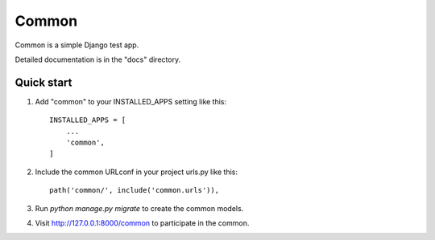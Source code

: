 ======
Common
======

Common is a simple Django test app.

Detailed documentation is in the "docs" directory.

Quick start
-----------

1. Add "common" to your INSTALLED_APPS setting like this::

    INSTALLED_APPS = [
        ...
        'common',
    ]

2. Include the common URLconf in your project urls.py like this::

    path('common/', include('common.urls')),

3. Run `python manage.py migrate` to create the common models.

4. Visit http://127.0.0.1:8000/common to participate in the common.
